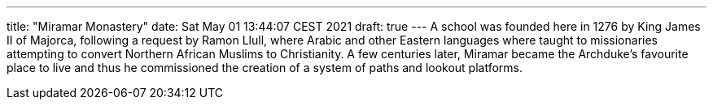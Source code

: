 ---
title: "Miramar Monastery"
date: Sat May 01 13:44:07 CEST 2021
draft: true
---
A school was founded here in 1276 by King James II of Majorca, following a request by Ramon Llull, where Arabic and other Eastern languages where taught to missionaries attempting to convert Northern African Muslims to Christianity. A few centuries later, Miramar became the Archduke’s favourite place to live and thus he commissioned the creation of a system of paths and lookout platforms.
